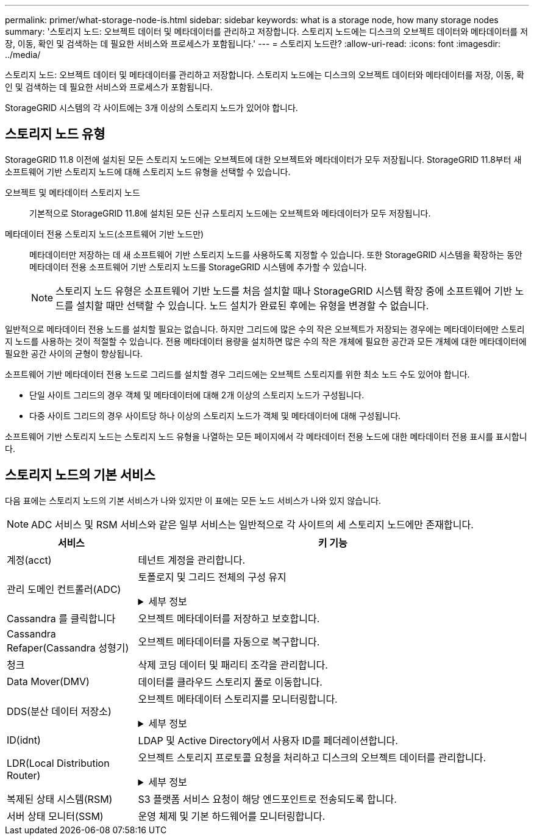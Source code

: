 ---
permalink: primer/what-storage-node-is.html 
sidebar: sidebar 
keywords: what is a storage node, how many storage nodes 
summary: '스토리지 노드: 오브젝트 데이터 및 메타데이터를 관리하고 저장합니다. 스토리지 노드에는 디스크의 오브젝트 데이터와 메타데이터를 저장, 이동, 확인 및 검색하는 데 필요한 서비스와 프로세스가 포함됩니다.' 
---
= 스토리지 노드란?
:allow-uri-read: 
:icons: font
:imagesdir: ../media/


[role="lead"]
스토리지 노드: 오브젝트 데이터 및 메타데이터를 관리하고 저장합니다. 스토리지 노드에는 디스크의 오브젝트 데이터와 메타데이터를 저장, 이동, 확인 및 검색하는 데 필요한 서비스와 프로세스가 포함됩니다.

StorageGRID 시스템의 각 사이트에는 3개 이상의 스토리지 노드가 있어야 합니다.



== 스토리지 노드 유형

StorageGRID 11.8 이전에 설치된 모든 스토리지 노드에는 오브젝트에 대한 오브젝트와 메타데이터가 모두 저장됩니다. StorageGRID 11.8부터 새 소프트웨어 기반 스토리지 노드에 대해 스토리지 노드 유형을 선택할 수 있습니다.

오브젝트 및 메타데이터 스토리지 노드:: 기본적으로 StorageGRID 11.8에 설치된 모든 신규 스토리지 노드에는 오브젝트와 메타데이터가 모두 저장됩니다.
메타데이터 전용 스토리지 노드(소프트웨어 기반 노드만):: 메타데이터만 저장하는 데 새 소프트웨어 기반 스토리지 노드를 사용하도록 지정할 수 있습니다. 또한 StorageGRID 시스템을 확장하는 동안 메타데이터 전용 소프트웨어 기반 스토리지 노드를 StorageGRID 시스템에 추가할 수 있습니다.
+
--

NOTE: 스토리지 노드 유형은 소프트웨어 기반 노드를 처음 설치할 때나 StorageGRID 시스템 확장 중에 소프트웨어 기반 노드를 설치할 때만 선택할 수 있습니다. 노드 설치가 완료된 후에는 유형을 변경할 수 없습니다.

--


일반적으로 메타데이터 전용 노드를 설치할 필요는 없습니다. 하지만 그리드에 많은 수의 작은 오브젝트가 저장되는 경우에는 메타데이터에만 스토리지 노드를 사용하는 것이 적절할 수 있습니다. 전용 메타데이터 용량을 설치하면 많은 수의 작은 개체에 필요한 공간과 모든 개체에 대한 메타데이터에 필요한 공간 사이의 균형이 향상됩니다.

소프트웨어 기반 메타데이터 전용 노드로 그리드를 설치할 경우 그리드에는 오브젝트 스토리지를 위한 최소 노드 수도 있어야 합니다.

* 단일 사이트 그리드의 경우 객체 및 메타데이터에 대해 2개 이상의 스토리지 노드가 구성됩니다.
* 다중 사이트 그리드의 경우 사이트당 하나 이상의 스토리지 노드가 객체 및 메타데이터에 대해 구성됩니다.


소프트웨어 기반 스토리지 노드는 스토리지 노드 유형을 나열하는 모든 페이지에서 각 메타데이터 전용 노드에 대한 메타데이터 전용 표시를 표시합니다.



== 스토리지 노드의 기본 서비스

다음 표에는 스토리지 노드의 기본 서비스가 나와 있지만 이 표에는 모든 노드 서비스가 나와 있지 않습니다.


NOTE: ADC 서비스 및 RSM 서비스와 같은 일부 서비스는 일반적으로 각 사이트의 세 스토리지 노드에만 존재합니다.

[cols="1a,3a"]
|===
| 서비스 | 키 기능 


 a| 
계정(acct)
 a| 
테넌트 계정을 관리합니다.



 a| 
관리 도메인 컨트롤러(ADC)
 a| 
토폴로지 및 그리드 전체의 구성 유지

.세부 정보
[%collapsible]
====
ADC(관리 도메인 컨트롤러) 서비스는 그리드 노드와 상호 연결을 인증합니다. ADC 서비스는 한 사이트에서 최소 3개의 스토리지 노드에 호스팅됩니다.

ADC 서비스는 서비스의 위치 및 가용성을 포함한 토폴로지 정보를 유지합니다. 그리드 노드에 다른 그리드 노드의 정보가 필요하거나 다른 그리드 노드에서 작업을 수행해야 하는 경우 ADC 서비스에 문의하여 요청을 처리할 최적의 그리드 노드를 찾습니다. 또한 ADC 서비스는 StorageGRID 배포의 구성 번들의 사본을 보유하므로 모든 그리드 노드가 현재 구성 정보를 검색할 수 있습니다.

분산 및 분산 작업을 용이하게 하기 위해 각 ADC 서비스는 인증서, 구성 번들 및 서비스 및 토폴로지에 대한 정보를 StorageGRID 시스템의 다른 ADC 서비스와 동기화합니다.

일반적으로 모든 그리드 노드는 하나 이상의 ADC 서비스에 대한 연결을 유지합니다. 이렇게 하면 그리드 노드가 항상 최신 정보에 액세스할 수 있습니다. 그리드 노드가 연결되면 다른 그리드 노드의 인증서를 캐시하여 ADC 서비스를 사용할 수 없는 경우에도 시스템이 알려진 그리드 노드에서 계속 작동할 수 있도록 합니다. 새 그리드 노드는 ADC 서비스를 통해서만 연결을 설정할 수 있습니다.

ADC 서비스는 각 그리드 노드의 연결을 통해 토폴로지 정보를 수집할 수 있습니다. 이 그리드 노드 정보에는 CPU 로드, 사용 가능한 디스크 공간(스토리지가 있는 경우), 지원되는 서비스 및 그리드 노드의 사이트 ID가 포함됩니다. 다른 서비스에서는 ADC 서비스에 토폴로지 쿼리를 통한 토폴로지 정보를 요청합니다. ADC 서비스는 StorageGRID 시스템에서 수신한 최신 정보로 각 쿼리에 응답합니다.

====


 a| 
Cassandra 를 클릭합니다
 a| 
오브젝트 메타데이터를 저장하고 보호합니다.



 a| 
Cassandra Refaper(Cassandra 성형기)
 a| 
오브젝트 메타데이터를 자동으로 복구합니다.



 a| 
청크
 a| 
삭제 코딩 데이터 및 패리티 조각을 관리합니다.



 a| 
Data Mover(DMV)
 a| 
데이터를 클라우드 스토리지 풀로 이동합니다.



 a| 
DDS(분산 데이터 저장소)
 a| 
오브젝트 메타데이터 스토리지를 모니터링합니다.

.세부 정보
[%collapsible]
====
각 스토리지 노드에는 DDS(Distributed Data Store) 서비스가 포함됩니다. 이 서비스는 Cassandra 데이터베이스와 연동되어 StorageGRID 시스템에 저장된 오브젝트 메타데이터에 대한 백그라운드 작업을 수행합니다.

DDS 서비스는 StorageGRID 시스템으로 수집된 총 객체 수와 시스템의 지원되는 인터페이스(S3 또는 Swift)를 통해 수집된 총 객체 수를 추적합니다.

====


 a| 
ID(idnt)
 a| 
LDAP 및 Active Directory에서 사용자 ID를 페더레이션합니다.



 a| 
LDR(Local Distribution Router)
 a| 
오브젝트 스토리지 프로토콜 요청을 처리하고 디스크의 오브젝트 데이터를 관리합니다.

.세부 정보
[%collapsible]
====
각 스토리지 노드에는 LDR(Local Distribution Router) 서비스가 포함됩니다. 이 서비스는 데이터 저장, 라우팅 및 요청 처리를 비롯한 콘텐츠 전송 기능을 처리합니다. LDR 서비스는 데이터 전송 로드 및 데이터 트래픽 기능을 처리하여 StorageGRID 시스템의 대부분의 작업을 수행합니다.

LDR 서비스는 다음 작업을 처리합니다.

* 쿼리
* ILM(정보 수명 주기 관리) 작업
* 개체 삭제
* 오브젝트 데이터 스토리지
* 다른 LDR 서비스(스토리지 노드)에서 오브젝트 데이터 전송
* 데이터 스토리지 관리
* 프로토콜 인터페이스(S3 및 Swift)


LDR 서비스는 또한 각 S3 및 Swift 개체를 고유한 UUID에 매핑합니다.

오브젝트 저장소:: LDR 서비스의 기본 데이터 스토리지는 고정된 수의 오브젝트 저장소(스토리지 볼륨이라고도 함)로 나뉩니다. 각 오브젝트 저장소는 별도의 마운트 지점입니다.
+
--
스토리지 노드의 오브젝트 저장소는 002F의 16진수 번호로 식별되며 볼륨 ID라고도 합니다. Cassandra 데이터베이스의 오브젝트 메타데이터에 대한 첫 번째 오브젝트 저장소(볼륨 0)에 공간이 예약되며, 해당 볼륨의 나머지 공간은 오브젝트 데이터에 사용됩니다. 다른 모든 오브젝트 저장소는 복제된 복사본 및 삭제 코딩 조각이 포함된 오브젝트 데이터에만 사용됩니다.

복제된 복사본에 대한 공간 사용이 고르게 되도록 지정된 개체의 개체 데이터는 사용 가능한 스토리지 공간을 기반으로 한 하나의 개체 저장소에 저장됩니다. 개체 저장소의 용량이 가득 차면 나머지 개체 저장소는 스토리지 노드에 더 이상의 공간이 없을 때까지 계속 개체를 저장합니다.

--
메타데이터 보호:: StorageGRID는 LDR 서비스와 상호 작용하는 Cassandra 데이터베이스에 개체 메타데이터를 저장합니다.
+
--
이중화를 보장하고 손실을 방지하기 위해 각 사이트에 오브젝트 메타데이터의 복사본 3개가 유지됩니다. 이 복제는 구성이 불가능하며 자동으로 수행됩니다. 자세한 내용은 을 참조하십시오 link:../admin/managing-object-metadata-storage.html["오브젝트 메타데이터 스토리지 관리"].

--


====


 a| 
복제된 상태 시스템(RSM)
 a| 
S3 플랫폼 서비스 요청이 해당 엔드포인트로 전송되도록 합니다.



 a| 
서버 상태 모니터(SSM)
 a| 
운영 체제 및 기본 하드웨어를 모니터링합니다.

|===
